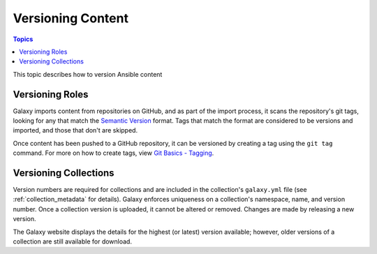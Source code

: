 .. _versioning_content:

******************
Versioning Content
******************

.. contents:: Topics

This topic describes how to version Ansible content

.. _create_content_versions:

Versioning Roles
================

Galaxy imports content from repositories on GitHub, and as part of the import process, it scans the
repository's git tags, looking for any that match the `Semantic Version <https://semver.org>`_ format.
Tags that match the format are considered to be versions and imported, and those that don't are skipped.

Once content has been pushed to a GitHub repository, it can be versioned by creating a tag using the
``git tag`` command. For more on how to create tags, view `Git Basics - Tagging <https://git-scm.com/book/en/v2/Git-Basics-Tagging>`_.


Versioning Collections
======================

Version numbers are required for collections and are included in the collection's ``galaxy.yml`` file
(see :ref:`collection_metadata` for details). Galaxy enforces uniqueness on a collection's namespace, name,
and version number. Once a collection version is uploaded, it cannot be altered or removed. Changes are made
by releasing a new version.

The Galaxy website displays the details for the highest (or latest) version available; however, older versions
of a collection are still available for download.
